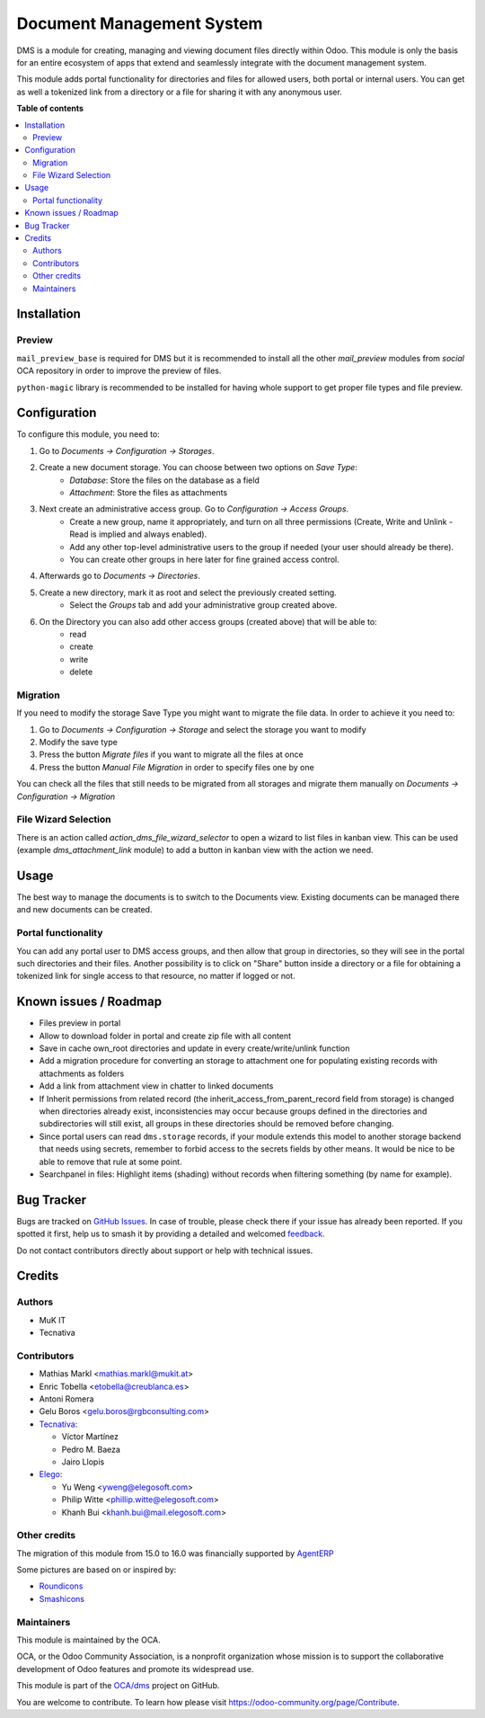 ==========================
Document Management System
==========================

.. 
   !!!!!!!!!!!!!!!!!!!!!!!!!!!!!!!!!!!!!!!!!!!!!!!!!!!!
   !! This file is generated by oca-gen-addon-readme !!
   !! changes will be overwritten.                   !!
   !!!!!!!!!!!!!!!!!!!!!!!!!!!!!!!!!!!!!!!!!!!!!!!!!!!!
   !! source digest: sha256:8c746a816bfdc7c0e05b514cf7d97e881d006c9b3e51a4a5c2cbcb45c93fb523
   !!!!!!!!!!!!!!!!!!!!!!!!!!!!!!!!!!!!!!!!!!!!!!!!!!!!

.. |badge1| image:: https://img.shields.io/badge/maturity-Beta-yellow.png
    :target: https://odoo-community.org/page/development-status
    :alt: Beta
.. |badge2| image:: https://img.shields.io/badge/licence-LGPL--3-blue.png
    :target: http://www.gnu.org/licenses/lgpl-3.0-standalone.html
    :alt: License: LGPL-3
.. |badge3| image:: https://img.shields.io/badge/github-OCA%2Fdms-lightgray.png?logo=github
    :target: https://github.com/OCA/dms/tree/16.0/dms
    :alt: OCA/dms
.. |badge4| image:: https://img.shields.io/badge/weblate-Translate%20me-F47D42.png
    :target: https://translation.odoo-community.org/projects/dms-16-0/dms-16-0-dms
    :alt: Translate me on Weblate
.. |badge5| image:: https://img.shields.io/badge/runboat-Try%20me-875A7B.png
    :target: https://runboat.odoo-community.org/builds?repo=OCA/dms&target_branch=16.0
    :alt: Try me on Runboat

|badge1| |badge2| |badge3| |badge4| |badge5|

DMS is a module for creating, managing and viewing document files directly
within Odoo.
This module is only the basis for an entire ecosystem of apps that extend and
seamlessly integrate with the document management system.

This module adds portal functionality for directories and files for allowed users, both portal or internal users. You can get as well a tokenized link from a directory or a file for sharing it with any anonymous user.

**Table of contents**

.. contents::
   :local:

Installation
============

Preview
~~~~~~~

``mail_preview_base`` is required for DMS but it is recommended to install all
the other `mail_preview` modules from `social` OCA repository
in order to improve the preview of files.

``python-magic`` library is recommended to be installed for having whole support
to get proper file types and file preview.

Configuration
=============

To configure this module, you need to:

#. Go to *Documents -> Configuration -> Storages*.
#. Create a new document storage. You can choose between two options on `Save Type`:
    * `Database`: Store the files on the database as a field
    * `Attachment`: Store the files as attachments
#. Next create an administrative access group. Go to *Configuration -> Access Groups*.
    * Create a new group, name it appropriately, and turn on all three permissions (Create, Write and Unlink - Read is implied and always enabled).
    * Add any other top-level administrative users to the group if needed (your user should already be there).
    * You can create other groups in here later for fine grained access control.
#. Afterwards go to *Documents -> Directories*.
#. Create a new directory, mark it as root and select the previously created setting.
    * Select the *Groups* tab and add your administrative group created above.
#. On the Directory you can also add other access groups (created above) that will be able to:
    * read
    * create
    * write
    * delete


Migration
~~~~~~~~~

If you need to modify the storage Save Type you might want to migrate the file data.
In order to achieve it you need to:

#. Go to *Documents -> Configuration -> Storage* and select the storage you want to modify
#. Modify the save type
#. Press the button `Migrate files` if you want to migrate all the files at once
#. Press the button `Manual File Migration` in order to specify files one by one

You can check all the files that still needs to be migrated from all storages
and migrate them manually on *Documents -> Configuration -> Migration*


File Wizard Selection
~~~~~~~~~~~~~~~~~~~~~

There is an action called `action_dms_file_wizard_selector` to open a wizard to list files in kanban view.
This can be used (example `dms_attachment_link` module) to add a button in kanban view with the action we need.

Usage
=====

The best way to manage the documents is to switch to the Documents view.
Existing documents can be managed there and new documents can be created.

Portal functionality
~~~~~~~~~~~~~~~~~~~~

You can add any portal user to DMS access groups, and then allow that group in directories, so they will see in the portal such directories and their files.
Another possibility is to click on "Share" button inside a directory or a file for obtaining a tokenized link for single access to that resource, no matter if logged or not.

Known issues / Roadmap
======================

- Files preview in portal
- Allow to download folder in portal and create zip file with all content
- Save in cache own_root directories and update in every create/write/unlink function
- Add a migration procedure for converting an storage to attachment one for populating existing records with attachments as folders
- Add a link from attachment view in chatter to linked documents
- If Inherit permissions from related record (the inherit_access_from_parent_record field from storage) is changed when directories already exist, inconsistencies may occur because groups defined in the directories and subdirectories will still exist, all groups in these directories should be removed before changing.
- Since portal users can read ``dms.storage`` records, if your module extends this model to another storage backend that needs using secrets, remember to forbid access to the secrets fields by other means. It would be nice to be able to remove that rule at some point.
- Searchpanel in files: Highlight items (shading) without records when filtering something (by name for example).

Bug Tracker
===========

Bugs are tracked on `GitHub Issues <https://github.com/OCA/dms/issues>`_.
In case of trouble, please check there if your issue has already been reported.
If you spotted it first, help us to smash it by providing a detailed and welcomed
`feedback <https://github.com/OCA/dms/issues/new?body=module:%20dms%0Aversion:%2016.0%0A%0A**Steps%20to%20reproduce**%0A-%20...%0A%0A**Current%20behavior**%0A%0A**Expected%20behavior**>`_.

Do not contact contributors directly about support or help with technical issues.

Credits
=======

Authors
~~~~~~~

* MuK IT
* Tecnativa

Contributors
~~~~~~~~~~~~

* Mathias Markl <mathias.markl@mukit.at>
* Enric Tobella <etobella@creublanca.es>
* Antoni Romera
* Gelu Boros <gelu.boros@rgbconsulting.com>

* `Tecnativa <https://www.tecnativa.com>`_:

  * Víctor Martínez
  * Pedro M. Baeza
  * Jairo Llopis

* `Elego <https://www.elegosoft.com>`_:

  * Yu Weng <yweng@elegosoft.com>
  * Philip Witte <phillip.witte@elegosoft.com>
  * Khanh Bui <khanh.bui@mail.elegosoft.com>

Other credits
~~~~~~~~~~~~~

The migration of this module from 15.0 to 16.0 was financially supported by `AgentERP <https://www.agenterp.com>`_

Some pictures are based on or inspired by:

* `Roundicons <https://www.flaticon.com/authors/roundicons>`_
* `Smashicons <https://www.flaticon.com/authors/smashicons>`_

Maintainers
~~~~~~~~~~~

This module is maintained by the OCA.

.. image:: https://odoo-community.org/logo.png
   :alt: Odoo Community Association
   :target: https://odoo-community.org

OCA, or the Odoo Community Association, is a nonprofit organization whose
mission is to support the collaborative development of Odoo features and
promote its widespread use.

This module is part of the `OCA/dms <https://github.com/OCA/dms/tree/16.0/dms>`_ project on GitHub.

You are welcome to contribute. To learn how please visit https://odoo-community.org/page/Contribute.
